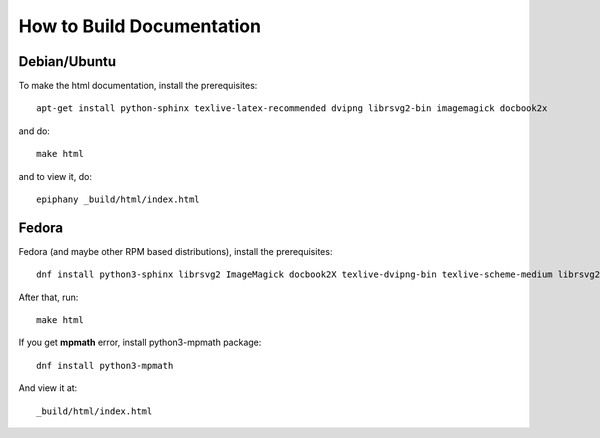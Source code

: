 How to Build Documentation
==========================

Debian/Ubuntu
-------------

To make the html documentation, install the prerequisites::

    apt-get install python-sphinx texlive-latex-recommended dvipng librsvg2-bin imagemagick docbook2x

and do::

    make html

and to view it, do::

    epiphany _build/html/index.html

Fedora
------

Fedora (and maybe other RPM based distributions), install the prerequisites::

    dnf install python3-sphinx librsvg2 ImageMagick docbook2X texlive-dvipng-bin texlive-scheme-medium librsvg2-tools

After that, run::

    make html

If you get **mpmath** error, install python3-mpmath package::

    dnf install python3-mpmath

And view it at::

    _build/html/index.html
